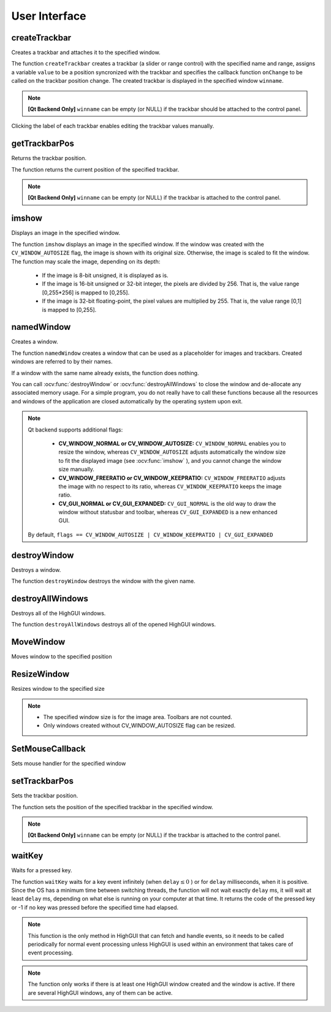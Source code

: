 User Interface
==============

.. highlight:: cpp

createTrackbar
------------------
Creates a trackbar and attaches it to the specified window.

.. ocv:function:: int createTrackbar( const string& trackbarname, const string& winname, int* value, int count, TrackbarCallback onChange=0, void* userdata=0)

.. ocv:cfunction:: int cvCreateTrackbar( const char* trackbarName, const char* windowName, int* value, int count, CvTrackbarCallback onChange )
.. ocv:pyoldfunction:: cv.CreateTrackbar(trackbarName, windowName, value, count, onChange) -> None

    :param trackbarname: Name of the created trackbar.

    :param winname: Name of the window that will be used as a parent of the created trackbar.

    :param value: Optional pointer to an integer variable whose value reflects the position of the slider. Upon creation, the slider position is defined by this variable.

    :param count: Maximal position of the slider. The minimal position is always 0.

    :param onChange: Pointer to the function to be called every time the slider changes position. This function should be prototyped as  ``void Foo(int,void*);`` , where the first parameter is the trackbar position and the second parameter is the user data (see the next parameter). If the callback is the NULL pointer, no callbacks are called, but only  ``value``  is updated.

    :param userdata: User data that is passed as is to the callback. It can be used to handle trackbar events without using global variables.

The function ``createTrackbar`` creates a trackbar (a slider or range control) with the specified name and range, assigns a variable ``value`` to be a position syncronized with the trackbar and specifies the callback function ``onChange`` to be called on the trackbar position change. The created trackbar is displayed in the specified window ``winname``.

.. note::
    
    **[Qt Backend Only]** ``winname`` can be empty (or NULL) if the trackbar should be attached to the control panel.

Clicking the label of each trackbar enables editing the trackbar values manually.

getTrackbarPos
------------------
Returns the trackbar position.

.. ocv:function:: int getTrackbarPos( const string& trackbarname, const string& winname )

.. ocv:pyfunction:: cv2.getTrackbarPos(trackbarname, winname) -> retval

.. ocv:cfunction:: int cvGetTrackbarPos( const char* trackbarName, const char* windowName )
.. ocv:pyoldfunction:: cv.GetTrackbarPos(trackbarName, windowName)-> None

    :param trackbarname: Name of the trackbar.

    :param winname: Name of the window that is the parent of the trackbar.

The function returns the current position of the specified trackbar.

.. note::

    **[Qt Backend Only]** ``winname`` can be empty (or NULL) if the trackbar is attached to the control panel.

imshow
----------
Displays an image in the specified window.

.. ocv:function:: void imshow( const string& winname, InputArray image )

.. ocv:pyfunction:: cv2.imshow(winname, image) -> None

.. ocv:cfunction:: void cvShowImage( const char* winname, const CvArr* image )
.. ocv:pyoldfunction:: cv.ShowImage(winname, image)-> None

    :param winname: Name of the window.

    :param image: Image to be shown.

The function ``imshow`` displays an image in the specified window. If the window was created with the ``CV_WINDOW_AUTOSIZE`` flag, the image is shown with its original size. Otherwise, the image is scaled to fit the window. The function may scale the image, depending on its depth:

    * If the image is 8-bit unsigned, it is displayed as is.

    * If the image is 16-bit unsigned or 32-bit integer, the pixels are divided by 256. That is, the value range [0,255*256] is mapped to [0,255].

    * If the image is 32-bit floating-point, the pixel values are multiplied by 255. That is, the value range [0,1] is mapped to [0,255].


namedWindow
---------------
Creates a window.

.. ocv:function:: void namedWindow( const string& winname, int flags )

.. ocv:pyfunction:: cv2.namedWindow(winname[, flags]) -> None

.. ocv:cfunction:: int cvNamedWindow( const char* name, int flags )
.. ocv:pyoldfunction:: cv.NamedWindow(name, flags=CV_WINDOW_AUTOSIZE)-> None

    :param name: Name of the window in the window caption that may be used as a window identifier.

    :param flags: Flags of the window. Currently the only supported flag is  ``CV_WINDOW_AUTOSIZE`` . If this is set, the window size is automatically adjusted to fit the displayed image (see  :ocv:func:`imshow` ), and you cannot change the window size manually.

The function ``namedWindow`` creates a window that can be used as a placeholder for images and trackbars. Created windows are referred to by their names.

If a window with the same name already exists, the function does nothing.

You can call :ocv:func:`destroyWindow` or :ocv:func:`destroyAllWindows` to close the window and de-allocate any associated memory usage. For a simple program, you do not really have to call these functions because all the resources and windows of the application are closed automatically by the operating system upon exit.

.. note::

    Qt backend supports additional flags:

        * **CV_WINDOW_NORMAL or CV_WINDOW_AUTOSIZE:**   ``CV_WINDOW_NORMAL``  enables you to resize the window, whereas   ``CV_WINDOW_AUTOSIZE``  adjusts automatically the window size to fit the displayed image (see  :ocv:func:`imshow` ), and you cannot change the window size manually.

        * **CV_WINDOW_FREERATIO or CV_WINDOW_KEEPRATIO:** ``CV_WINDOW_FREERATIO``  adjusts the image with no respect to its ratio, whereas  ``CV_WINDOW_KEEPRATIO``  keeps the image ratio.

        * **CV_GUI_NORMAL or CV_GUI_EXPANDED:**   ``CV_GUI_NORMAL``  is the old way to draw the window without statusbar and toolbar, whereas  ``CV_GUI_EXPANDED``  is a new enhanced GUI.

    By default, ``flags == CV_WINDOW_AUTOSIZE | CV_WINDOW_KEEPRATIO | CV_GUI_EXPANDED``


destroyWindow
-------------
Destroys a window.

.. ocv:function:: void destroyWindow( const string &winname )
            
.. ocv:pyfunction:: cv2.destroyWindow(winname) -> None

.. ocv:cfunction:: void cvDestroyWindow( const char* name )
.. ocv:pyoldfunction:: cv.DestroyWindow(name)-> None

    :param winname: Name of the window to be destroyed. 
                                           
The function ``destroyWindow`` destroys the window with the given name.


destroyAllWindows
-----------------
Destroys all of the HighGUI windows.

.. ocv:function:: void destroyAllWindows()

.. ocv:pyfunction:: cv2.destroyAllWindows() -> None

.. ocv:cfunction:: void cvDestroyAllWindows()
.. ocv:pyoldfunction:: cv.DestroyAllWindows()-> None

The function ``destroyAllWindows`` destroys all of the opened HighGUI windows.


MoveWindow
----------
Moves window to the specified position

.. ocv:cfunction:: void cvMoveWindow( const char* name, int x, int y )
.. ocv:pyoldfunction:: cv.MoveWindow(name, x, y)-> None

    :param name: Window name
    
    :param x: The new x-coordinate of the window
    
    :param y: The new y-coordinate of the window


ResizeWindow
------------
Resizes window to the specified size

.. ocv:cfunction:: void cvResizeWindow( const char* name, int width, int height )
.. ocv:pyoldfunction:: cv.ResizeWindow(name, width, height)-> None

    :param name: Window name

    :param width: The new window width

    :param height: The new window height

.. note::

   * The specified window size is for the image area. Toolbars are not counted.
   
   * Only windows created without CV_WINDOW_AUTOSIZE flag can be resized.


SetMouseCallback
----------------
Sets mouse handler for the specified window

.. ocv:cfunction:: void cvSetMouseCallback( const char* name, CvMouseCallback onMouse, void* param=NULL )
.. ocv:pyoldfunction:: cv.SetMouseCallback(name, onMouse, param) -> None

    :param name: Window name
    
    :param onMouse: Mouse callback. See OpenCV samples, such as  http://code.opencv.org/svn/opencv/trunk/opencv/samples/cpp/ffilldemo.cpp, on how to specify and use the callback.
    
    :param param: The optional parameter passed to the callback.


setTrackbarPos
------------------
Sets the trackbar position.

.. ocv:function:: void setTrackbarPos( const string& trackbarname, const string& winname, int pos )

.. ocv:pyfunction:: cv2.setTrackbarPos(trackbarname, winname, pos) -> None

.. ocv:cfunction:: void cvSetTrackbarPos( const char* trackbarName, const char* windowName, int pos )
.. ocv:pyoldfunction:: cv.SetTrackbarPos(trackbarName, windowName, pos)-> None

    :param trackbarname: Name of the trackbar.

    :param winname: Name of the window that is the parent of trackbar.

    :param pos: New position.

The function sets the position of the specified trackbar in the specified window.

.. note::
    
    **[Qt Backend Only]** ``winname`` can be empty (or NULL) if the trackbar is attached to the control panel.

waitKey
-----------
Waits for a pressed key.

.. ocv:function:: int waitKey(int delay=0)

.. ocv:pyfunction:: cv2.waitKey([, delay]) -> retval

.. ocv:cfunction:: int cvWaitKey( int delay=0 )
.. ocv:pyoldfunction:: cv.WaitKey(delay=0)-> int

    :param delay: Delay in milliseconds. 0 is the special value that means "forever".

The function ``waitKey`` waits for a key event infinitely (when
:math:`\texttt{delay}\leq 0` ) or for ``delay`` milliseconds, when it is positive. Since the OS has a minimum time between switching threads, the function will not wait exactly ``delay`` ms, it will wait at least ``delay`` ms, depending on what else is running on your computer at that time. It returns the code of the pressed key or -1 if no key was pressed before the specified time had elapsed.

.. note::

    This function is the only method in HighGUI that can fetch and handle events, so it needs to be called periodically for normal event processing unless HighGUI is used within an environment that takes care of event processing.

.. note::
    
    The function only works if there is at least one HighGUI window created and the window is active. If there are several HighGUI windows, any of them can be active.
